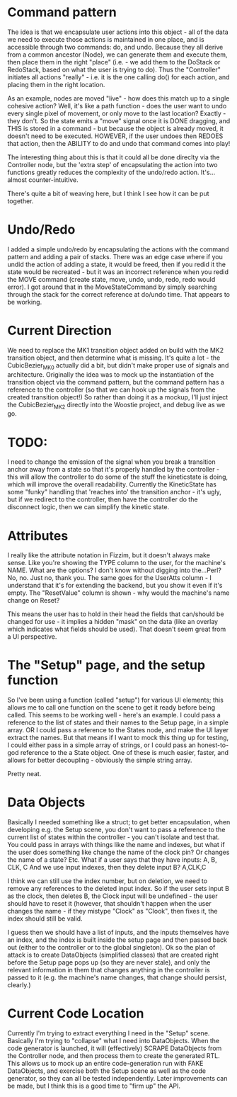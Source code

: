 * Command pattern
  The idea is that we encapsulate user actions into this object - all of the data we need to execute those actions is maintained in one place, and is accessible through two commands: do, and undo.
  Because they all derive from a common ancestor (Node), we can generate them and execute them, then place them in the right "place" (i.e. - we add them to the DoStack or RedoStack, based on what the user is trying to do).
  Thus the "Controller" initiates all actions "really" - i.e. it is the one calling do() for each action, and placing them in the right location.

  As an example, nodes are moved "live" - how does this match up to a single cohesive action? Well, it's like a path function - does the user want to undo every single pixel of movement, or only move to the last location? Exactly - they don't. So the state emits a "move" signal once it is DONE dragging, and THIS is stored in a command - but because the object is already moved, it doesn't need to be executed. HOWEVER, if the user undoes then REDOES that action, then the ABILITY to do and undo that command comes into play!

  The interesting thing about this is that it could all be done direclty via the Controller node, but the 'extra step' of encapsulating the action into two functions greatly reduces the complexity of the undo/redo action. It's...almost counter-intuitive. 

  There's quite a bit of weaving here, but I think I see how it can be put together. 

* Undo/Redo
  I added a simple undo/redo by encapsulating the actions with the command pattern and adding a pair of stacks. There was an edge case where if you undid the action of adding a state, it would be freed, then if you redid it the state would be recreated - but it was an incorrect reference when you redid the MOVE command (create state, move, undo, undo, redo, redo would error). I got around that in the MoveStateCommand by simply searching through the stack for the correct reference at do/undo time. That appears to be working.

* Current Direction
  We need to replace the MK1 transition object added on build with the MK2 transition object, and then determine what is missing. It's quite a lot - the CubicBezier_MK0 actually did a bit, but didn't make proper use of signals and architecture.
  Originally the idea was to mock up the instantiation of the transition object via the command pattern, but the command pattern has a reference to the controller (so that we can hook up the signals from the created transition object!)
  So rather than doing it as a mockup, I'll just inject the CubicBezier_MK2 directly into the Woostie project, and debug live as we go.

* TODO:
  I need to change the emission of the signal when you break a transition anchor away from a state
  so that it's properly handled by the controller - this will allow the controller to do some of the stuff the kineticstate is doing, which will improve the overall readability. Currently the KineticState has some "funky" handling that 'reaches into' the transition anchor - it's ugly, but if we redirect to the controller, then have the controller do the disconnect logic, then we can simplify the kinetic state.
  

* Attributes
  I really like the attribute notation in Fizzim, but it doesn't always make sense. Like you're showing the TYPE column to the user, for the machine's NAME. What are the options? I don't know without digging into the...Perl? No, no. Just no, thank you.
  The same goes for the UserAtts column - I understand that it's for extending the backend, but you show it even if it's empty. The "ResetValue" column is shown - why would the machine's name change on Reset?

  This means the user has to hold in their head the fields that can/should be changed for use - it implies a hidden "mask" on the data (like an overlay which indicates what fields should be used). That doesn't seem great from a UI perspective.

* The "Setup" page, and the setup function
  So I've been using a function (called "setup") for various UI elements; this allows me to call one function on the scene to get it ready before being called. This seems to be working well - here's an example. I could pass a reference to the list of states and their names to the Setup page, in a simple array.
  OR I could pass a reference to the States node, and make the UI layer extract the names. But that means if I want to mock this thing up for testing, I could either pass in a simple array of strings, or I could pass an honest-to-god reference to the a State object. One of these is much easier, faster, and allows for better decoupling - obviously the simple string array.

  Pretty neat. 

* Data Objects
  Basically I needed something like a struct; to get better encapsulation, when developing e.g. the Setup scene, you don't want to pass a reference to the current list of states within the controller - you can't isolate and test that.
  You could pass in arrays with things like the name and indexes, but what if the user does something like change the name of the clock pin? Or changes the name of a state? Etc.
  What if a user says that they have inputs:
  A, B, CLK, C
  And we use input indexes, then they delete input B?
  A,CLK,C

  I think we can still use the index number, but on deletion, we need to remove any references to the deleted input index. So if the user sets input B as the clock, then deletes B, the Clock input will be undefined - the user should have to reset it (however, that shouldn't happen when the user changes the name - if they mistype "Clock" as "Clook", then fixes it, the index should still be valid.

  I guess then we should have a list of inputs, and the inputs themselves have an index, and the index is built inside the setup page and then passed back out (either to the controller or to the global singleton).
  Ok so the plan of attack is to create DataObjects (simplified classes) that are created right before the Setup page pops up (so they are never stale), and only the relevant information in them that changes anything in the controller is passed to it (e.g. the machine's name changes, that change should persist, clearly.)

* Current Code Location
  Currently I'm trying to extract everything I need in the "Setup" scene. Basically I'm trying to "collapse" what I need into DataObjects. When the code generator is launched, it will (effectively) SCRAPE DataObjects from the Controller node, and then process them to create the generated RTL.
  This allows us to mock up an entire code-generation run with FAKE DataObjects, and exercise both the Setup scene as well as the code generator, so they can all be tested independently.
  Later improvements can be made, but I think this is a good time to "firm up" the API. 
